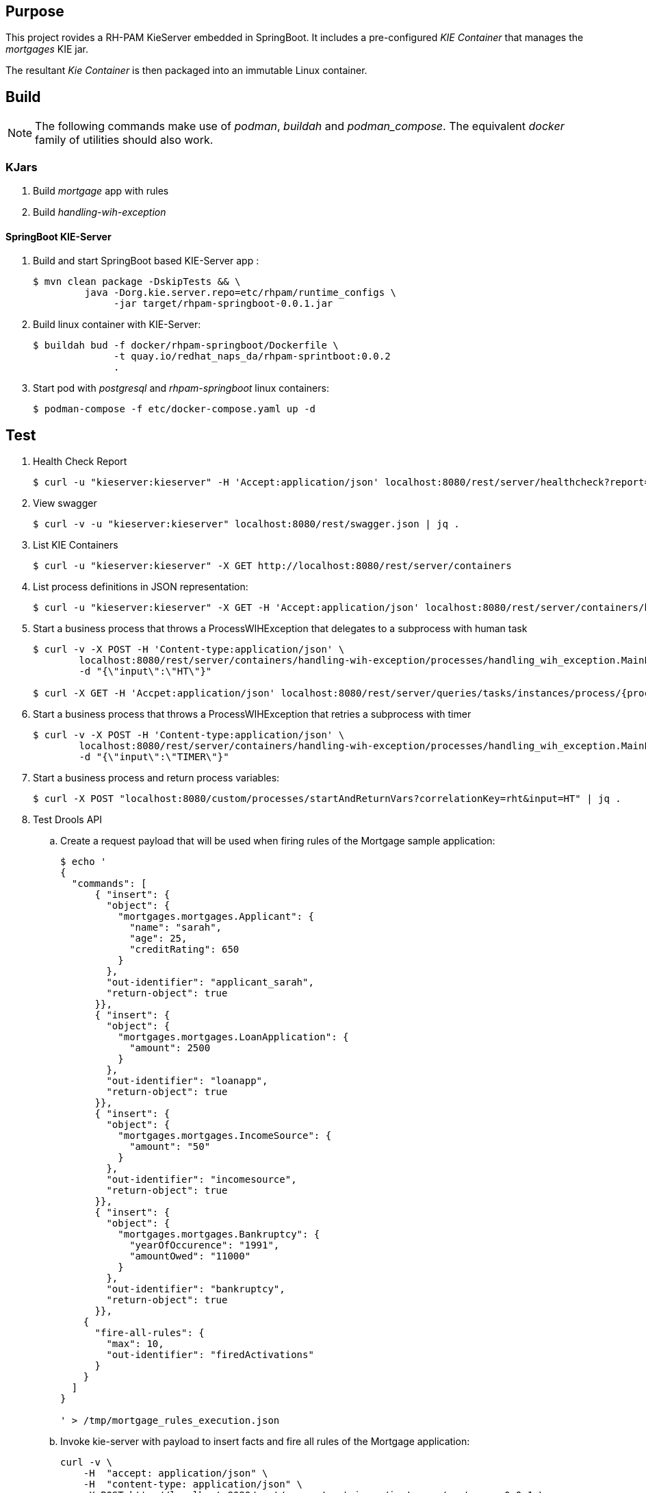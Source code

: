 == Purpose

This project rovides a RH-PAM KieServer embedded in SpringBoot.
It includes a pre-configured _KIE Container_ that manages the _mortgages_ KIE jar.

The resultant _Kie Container_  is then packaged into an immutable Linux container.

== Build

NOTE: The following commands make use of _podman_, _buildah_ and _podman_compose_.  The equivalent _docker_ family of utilities should also work.

=== KJars

. Build _mortgage_ app with rules
+
-----
-----

. Build _handling-wih-exception_ 
+
-----
-----

==== SpringBoot KIE-Server

. Build and start SpringBoot based KIE-Server app : 
+
-----
$ mvn clean package -DskipTests && \
         java -Dorg.kie.server.repo=etc/rhpam/runtime_configs \
              -jar target/rhpam-springboot-0.0.1.jar
-----

. Build linux container with KIE-Server:
+
-----
$ buildah bud -f docker/rhpam-springboot/Dockerfile \
              -t quay.io/redhat_naps_da/rhpam-sprintboot:0.0.2 
              .
-----

. Start pod with _postgresql_ and _rhpam-springboot_ linux containers:
+
-----
$ podman-compose -f etc/docker-compose.yaml up -d
-----

== Test


. Health Check Report
+
-----
$ curl -u "kieserver:kieserver" -H 'Accept:application/json' localhost:8080/rest/server/healthcheck?report=true
-----

. View swagger
+
-----
$ curl -v -u "kieserver:kieserver" localhost:8080/rest/swagger.json | jq .
-----

. List KIE Containers
+
-----
$ curl -u "kieserver:kieserver" -X GET http://localhost:8080/rest/server/containers
-----

. List process definitions in JSON representation:
+
-----
$ curl -u "kieserver:kieserver" -X GET -H 'Accept:application/json' localhost:8080/rest/server/containers/handling-wih-exception/processes/
-----

. Start a business process that throws a ProcessWIHException that delegates to a subprocess with human task
+
-----
$ curl -v -X POST -H 'Content-type:application/json' \
        localhost:8080/rest/server/containers/handling-wih-exception/processes/handling_wih_exception.MainProcess/instances \
        -d "{\"input\":\"HT\"}"

$ curl -X GET -H 'Accpet:application/json' localhost:8080/rest/server/queries/tasks/instances/process/{processInstanceId_of_subprocess}
-----

. Start a business process that throws a ProcessWIHException that retries a subprocess with timer 
+
-----
$ curl -v -X POST -H 'Content-type:application/json' \
        localhost:8080/rest/server/containers/handling-wih-exception/processes/handling_wih_exception.MainProcess/instances \
        -d "{\"input\":\"TIMER\"}"

-----

. Start a business process and return process variables:
+
-----
$ curl -X POST "localhost:8080/custom/processes/startAndReturnVars?correlationKey=rht&input=HT" | jq .
-----



. Test Drools API

.. Create a request payload that will be used when firing rules of the Mortgage sample application:
+
-----
$ echo '
{
  "commands": [
      { "insert": {
        "object": {
          "mortgages.mortgages.Applicant": {
            "name": "sarah",
            "age": 25,
            "creditRating": 650
          }
        },
        "out-identifier": "applicant_sarah",
        "return-object": true
      }},
      { "insert": {
        "object": {
          "mortgages.mortgages.LoanApplication": {
            "amount": 2500
          }
        },
        "out-identifier": "loanapp",
        "return-object": true
      }},
      { "insert": {
        "object": {
          "mortgages.mortgages.IncomeSource": {
            "amount": "50"
          }
        },
        "out-identifier": "incomesource",
        "return-object": true
      }},
      { "insert": {
        "object": {
          "mortgages.mortgages.Bankruptcy": {
            "yearOfOccurence": "1991",
            "amountOwed": "11000"
          }
        },
        "out-identifier": "bankruptcy",
        "return-object": true
      }},
    {
      "fire-all-rules": {
        "max": 10,
        "out-identifier": "firedActivations"
      }
    }
  ]
}

' > /tmp/mortgage_rules_execution.json
-----

.. Invoke kie-server with payload to insert facts and fire all rules of the Mortgage application:
+
-----
curl -v \
    -H  "accept: application/json" \
    -H  "content-type: application/json" \
    -X POST http://localhost:8080/rest/server/containers/instances/mortgages-0.0.1 \
    -d @/tmp/mortgage_rules_execution.json
-----

.. The response should include a JSON element that indicates that the loan application has been declined due to a prior bankruptcy:
+
-----
{
  "type" : "SUCCESS",
  "msg" : "Container mortgages_1.0.0 successfully called.",
  "result" : {
    "execution-results" : {
      "results" : [ {
        "value" : {"mortgages.mortgages.LoanApplication":{
  "amount" : 2500,
  "approved" : false,
  "approvedRate" : null,
  "deposit" : null,
  "explanation" : "has been bankrupt",
  "insuranceCost" : null,
  "lengthYears" : null
}}
-----
